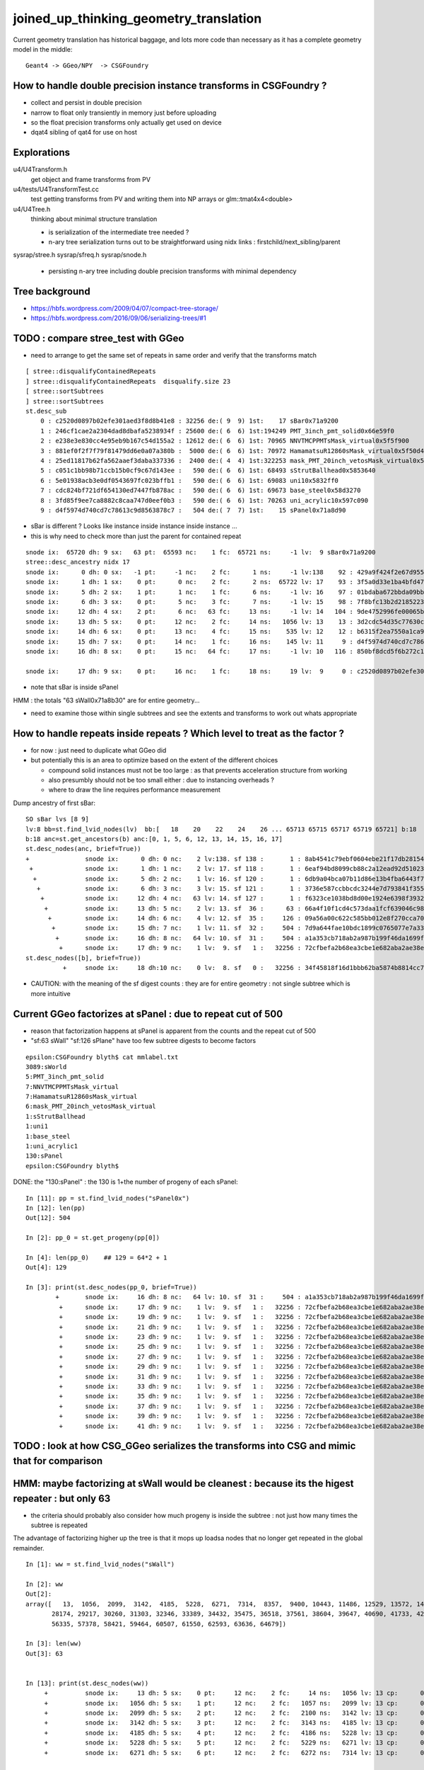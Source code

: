 joined_up_thinking_geometry_translation
==========================================

Current geometry translation has historical baggage, and lots more code than necessary
as it has a complete geometry model in the middle::

    Geant4 -> GGeo/NPY  -> CSGFoundry 


How to handle double precision instance transforms in CSGFoundry ?
----------------------------------------------------------------------

* collect and persist in double precision
* narrow to float only transiently in memory just before uploading 
* so the float precision transforms only actually get used on device  
* dqat4 sibling of qat4 for use on host 


Explorations 
---------------

u4/U4Transform.h
    get object and frame transforms from PV 
    
u4/tests/U4TransformTest.cc
    test getting transforms from PV and writing them into NP arrays 
    or glm::tmat4x4<double> 

u4/U4Tree.h 
    thinking about minimal structure translation

    * is serialization of the intermediate tree needed ? 
    * n-ary tree serialization turns out to be straightforward using 
      nidx links : firstchild/next_sibling/parent 

sysrap/stree.h 
sysrap/sfreq.h 
sysrap/snode.h
   * persisting n-ary tree including double precision transforms with minimal dependency  
   

Tree background
--------------------

* https://hbfs.wordpress.com/2009/04/07/compact-tree-storage/

* https://hbfs.wordpress.com/2016/09/06/serializing-trees/#1



TODO : compare stree_test with GGeo 
---------------------------------------

* need to arrange to get the same set of repeats in same order and verify 
  that the transforms match 

::

    [ stree::disqualifyContainedRepeats 
    ] stree::disqualifyContainedRepeats  disqualify.size 23
    [ stree::sortSubtrees 
    ] stree::sortSubtrees 
    st.desc_sub
        0 : c2520d0897b02efe301aed3f8d8b41e8 : 32256 de:( 9  9) 1st:    17 sBar0x71a9200
        1 : 246cf1cae2a2304dad8dbafa5238934f : 25600 de:( 6  6) 1st:194249 PMT_3inch_pmt_solid0x66e59f0
        2 : e238e3e830cc4e95eb9b167c54d155a2 : 12612 de:( 6  6) 1st: 70965 NNVTMCPPMTsMask_virtual0x5f5f900
        3 : 881ef0f2f7f79f81479dd6e0a07a380b :  5000 de:( 6  6) 1st: 70972 HamamatsuR12860sMask_virtual0x5f50d40
        4 : 25ed11817b62fa562aaef3daba337336 :  2400 de:( 4  4) 1st:322253 mask_PMT_20inch_vetosMask_virtual0x5f62e40
        5 : c051c1bb98b71ccb15b0cf9c67d143ee :   590 de:( 6  6) 1st: 68493 sStrutBallhead0x5853640
        6 : 5e01938acb3e0df0543697fc023bffb1 :   590 de:( 6  6) 1st: 69083 uni10x5832ff0
        7 : cdc824bf721df654130ed7447fb878ac :   590 de:( 6  6) 1st: 69673 base_steel0x58d3270
        8 : 3fd85f9ee7ca8882c8caa747d0eef0b3 :   590 de:( 6  6) 1st: 70263 uni_acrylic10x597c090
        9 : d4f5974d740cd7c78613c9d8563878c7 :   504 de:( 7  7) 1st:    15 sPanel0x71a8d90



* sBar is different ? Looks like instance inside instance inside instance ...
* this is why need to check more than just the parent for contained repeat 

::

    snode ix:  65720 dh: 9 sx:   63 pt:  65593 nc:    1 fc:  65721 ns:     -1 lv:  9 sBar0x71a9200
    stree::desc_ancestry nidx 17
    snode ix:      0 dh: 0 sx:   -1 pt:     -1 nc:    2 fc:      1 ns:     -1 lv:138    92 : 429a9f424f2e67d955836ecc49249c06 :     1 sWorld0x577e4d0
    snode ix:      1 dh: 1 sx:    0 pt:      0 nc:    2 fc:      2 ns:  65722 lv: 17    93 : 3f5a0d33e1ba4bfd47ecd77f7486f24f :     1 sTopRock0x578c0a0
    snode ix:      5 dh: 2 sx:    1 pt:      1 nc:    1 fc:      6 ns:     -1 lv: 16    97 : 01bdaba672bbda09bbafcb22487052ef :     1 sExpRockBox0x578ce00
    snode ix:      6 dh: 3 sx:    0 pt:      5 nc:    3 fc:      7 ns:     -1 lv: 15    98 : 7f8bfc13b2d2185223e50362e3416ba6 :     1 sExpHall0x578d4f0
    snode ix:     12 dh: 4 sx:    2 pt:      6 nc:   63 fc:     13 ns:     -1 lv: 14   104 : 9de4752996fe00065bbe29aa024161d1 :     1 sAirTT0x71a76a0
    snode ix:     13 dh: 5 sx:    0 pt:     12 nc:    2 fc:     14 ns:   1056 lv: 13    13 : 3d2cdc54d35c77630c06a2614d700410 :    63 sWall0x71a8b30
    snode ix:     14 dh: 6 sx:    0 pt:     13 nc:    4 fc:     15 ns:    535 lv: 12    12 : b6315f2ea7550a1ca922a1fc1c5102c3 :   126 sPlane0x71a8bb0
    snode ix:     15 dh: 7 sx:    0 pt:     14 nc:    1 fc:     16 ns:    145 lv: 11     9 : d4f5974d740cd7c78613c9d8563878c7 :   504 sPanel0x71a8d90
    snode ix:     16 dh: 8 sx:    0 pt:     15 nc:   64 fc:     17 ns:     -1 lv: 10   116 : 850bf8dcd5f6b272c13a49ac3f22f87d :  -504 sPanelTape0x71a9090

    snode ix:     17 dh: 9 sx:    0 pt:     16 nc:    1 fc:     18 ns:     19 lv:  9     0 : c2520d0897b02efe301aed3f8d8b41e8 : 32256 sBar0x71a9200 


* note that sBar is inside sPanel 


HMM : the totals "63 sWall0x71a8b30" are for entire geometry...

* need to examine those within single subtrees and see the extents and transforms to work out whats
  appropriate 
  

How to handle repeats inside repeats ? Which level to treat as the factor ?
-------------------------------------------------------------------------------

* for now : just need to duplicate what GGeo did
* but potentially this is an area to optimize based on the extent of the different choices

  * compound solid instances must not be too large : as that prevents acceleration structure from working 
  * also presumbly should not be too small either : due to instancing overheads ?
  * where to draw the line requires performance measurement


Dump ancestry of first sBar::

    SO sBar lvs [8 9]
    lv:8 bb=st.find_lvid_nodes(lv)  bb:[   18    20    22    24    26 ... 65713 65715 65717 65719 65721] b:18 
    b:18 anc=st.get_ancestors(b) anc:[0, 1, 5, 6, 12, 13, 14, 15, 16, 17] 
    st.desc_nodes(anc, brief=True))
    +               snode ix:      0 dh: 0 nc:    2 lv:138. sf 138 :       1 : 8ab4541c79ebf0604ebe21f17db28154. sWorld0x577e4d0
     +              snode ix:      1 dh: 1 nc:    2 lv: 17. sf 118 :       1 : 6eaf94bd8099cb88c2a12ead92d51023. sTopRock0x578c0a0
      +             snode ix:      5 dh: 2 nc:    1 lv: 16. sf 120 :       1 : 6db9a04bca07b11d86e13b4fba6443f7. sExpRockBox0x578ce00
       +            snode ix:      6 dh: 3 nc:    3 lv: 15. sf 121 :       1 : 3736e587ccbbcdc3244e7d793841f355. sExpHall0x578d4f0
        +           snode ix:     12 dh: 4 nc:   63 lv: 14. sf 127 :       1 : f6323ce1038bd8d00e1924e6398f3932. sAirTT0x71a76a0
         +          snode ix:     13 dh: 5 nc:    2 lv: 13. sf  36 :      63 : 66a4f10f1cd4c573daa1fcf639046c98. sWall0x71a8b30
          +         snode ix:     14 dh: 6 nc:    4 lv: 12. sf  35 :     126 : 09a56a00c622c585bb012e8f270cca70. sPlane0x71a8bb0
           +        snode ix:     15 dh: 7 nc:    1 lv: 11. sf  32 :     504 : 7d9a644fae10bdc1899c0765077e7a33. sPanel0x71a8d90
            +       snode ix:     16 dh: 8 nc:   64 lv: 10. sf  31 :     504 : a1a353cb718ab2a987b199f46da1699f. sPanelTape0x71a9090
             +      snode ix:     17 dh: 9 nc:    1 lv:  9. sf   1 :   32256 : 72cfbefa2b68ea3cbe1e682aba2ae38e. sBar0x71a9200
    st.desc_nodes([b], brief=True))
              +     snode ix:     18 dh:10 nc:    0 lv:  8. sf   0 :   32256 : 34f45818f16d1bbb62ba5874b8814cc7. sBar0x71a9370


* CAUTION: with the meaning of the sf digest counts : they are for entire geometry : not single subtree which is more intuitive 


Current GGeo factorizes at sPanel : due to repeat cut of 500
-----------------------------------------------------------------

* reason that factorization happens at sPanel is  apparent from the counts and the repeat cut of 500
* "sf:63 sWall" "sf:126 sPlane" have too few subtree digests to become factors   


::

    epsilon:CSGFoundry blyth$ cat mmlabel.txt 
    3089:sWorld
    5:PMT_3inch_pmt_solid
    7:NNVTMCPPMTsMask_virtual
    7:HamamatsuR12860sMask_virtual
    6:mask_PMT_20inch_vetosMask_virtual
    1:sStrutBallhead
    1:uni1
    1:base_steel
    1:uni_acrylic1
    130:sPanel
    epsilon:CSGFoundry blyth$ 


DONE: the "130:sPanel" : the 130 is 1+the number of progeny of each sPanel::

    In [11]: pp = st.find_lvid_nodes("sPanel0x")
    In [12]: len(pp) 
    Out[12]: 504

    In [2]: pp_0 = st.get_progeny(pp[0])

    In [4]: len(pp_0)    ## 129 = 64*2 + 1       
    Out[4]: 129

    In [3]: print(st.desc_nodes(pp_0, brief=True))
            +       snode ix:     16 dh: 8 nc:   64 lv: 10. sf  31 :     504 : a1a353cb718ab2a987b199f46da1699f. sPanelTape0x71a9090
             +      snode ix:     17 dh: 9 nc:    1 lv:  9. sf   1 :   32256 : 72cfbefa2b68ea3cbe1e682aba2ae38e. sBar0x71a9200
             +      snode ix:     19 dh: 9 nc:    1 lv:  9. sf   1 :   32256 : 72cfbefa2b68ea3cbe1e682aba2ae38e. sBar0x71a9200
             +      snode ix:     21 dh: 9 nc:    1 lv:  9. sf   1 :   32256 : 72cfbefa2b68ea3cbe1e682aba2ae38e. sBar0x71a9200
             +      snode ix:     23 dh: 9 nc:    1 lv:  9. sf   1 :   32256 : 72cfbefa2b68ea3cbe1e682aba2ae38e. sBar0x71a9200
             +      snode ix:     25 dh: 9 nc:    1 lv:  9. sf   1 :   32256 : 72cfbefa2b68ea3cbe1e682aba2ae38e. sBar0x71a9200
             +      snode ix:     27 dh: 9 nc:    1 lv:  9. sf   1 :   32256 : 72cfbefa2b68ea3cbe1e682aba2ae38e. sBar0x71a9200
             +      snode ix:     29 dh: 9 nc:    1 lv:  9. sf   1 :   32256 : 72cfbefa2b68ea3cbe1e682aba2ae38e. sBar0x71a9200
             +      snode ix:     31 dh: 9 nc:    1 lv:  9. sf   1 :   32256 : 72cfbefa2b68ea3cbe1e682aba2ae38e. sBar0x71a9200
             +      snode ix:     33 dh: 9 nc:    1 lv:  9. sf   1 :   32256 : 72cfbefa2b68ea3cbe1e682aba2ae38e. sBar0x71a9200
             +      snode ix:     35 dh: 9 nc:    1 lv:  9. sf   1 :   32256 : 72cfbefa2b68ea3cbe1e682aba2ae38e. sBar0x71a9200
             +      snode ix:     37 dh: 9 nc:    1 lv:  9. sf   1 :   32256 : 72cfbefa2b68ea3cbe1e682aba2ae38e. sBar0x71a9200
             +      snode ix:     39 dh: 9 nc:    1 lv:  9. sf   1 :   32256 : 72cfbefa2b68ea3cbe1e682aba2ae38e. sBar0x71a9200
             +      snode ix:     41 dh: 9 nc:    1 lv:  9. sf   1 :   32256 : 72cfbefa2b68ea3cbe1e682aba2ae38e. sBar0x71a9200



TODO : look at how CSG_GGeo serializes the transforms into CSG and mimic that for comparison
----------------------------------------------------------------------------------------------






HMM: maybe factorizing at sWall would be cleanest : because its the higest repeater : but only 63
------------------------------------------------------------------------------------------------------

* the criteria should probably also consider how much progeny is inside the subtree : not 
  just how many times the subtree is repeated

The advantage of factorizing higher up the tree is that it mops up loadsa nodes that no longer get repeated in the global remainder. 


::

    In [1]: ww = st.find_lvid_nodes("sWall")                                                                                                                                                         

    In [2]: ww                                                                                                                                                                                       
    Out[2]: 
    array([   13,  1056,  2099,  3142,  4185,  5228,  6271,  7314,  8357,  9400, 10443, 11486, 12529, 13572, 14615, 15658, 16701, 17744, 18787, 19830, 20873, 21916, 22959, 24002, 25045, 26088, 27131,
           28174, 29217, 30260, 31303, 32346, 33389, 34432, 35475, 36518, 37561, 38604, 39647, 40690, 41733, 42776, 43819, 44862, 45905, 46948, 47991, 49034, 50077, 51120, 52163, 53206, 54249, 55292,
           56335, 57378, 58421, 59464, 60507, 61550, 62593, 63636, 64679])

    In [3]: len(ww)                                                                                                                                                                                  
    Out[3]: 63


    In [13]: print(st.desc_nodes(ww))                                                                                                                                                                 
         +          snode ix:     13 dh: 5 sx:    0 pt:     12 nc:    2 fc:     14 ns:   1056 lv: 13 cp:      0. sf  36 :      63 : 66a4f10f1cd4c573daa1fcf639046c98. sWall0x71a8b30
         +          snode ix:   1056 dh: 5 sx:    1 pt:     12 nc:    2 fc:   1057 ns:   2099 lv: 13 cp:      0. sf  36 :      63 : 66a4f10f1cd4c573daa1fcf639046c98. sWall0x71a8b30
         +          snode ix:   2099 dh: 5 sx:    2 pt:     12 nc:    2 fc:   2100 ns:   3142 lv: 13 cp:      0. sf  36 :      63 : 66a4f10f1cd4c573daa1fcf639046c98. sWall0x71a8b30
         +          snode ix:   3142 dh: 5 sx:    3 pt:     12 nc:    2 fc:   3143 ns:   4185 lv: 13 cp:      0. sf  36 :      63 : 66a4f10f1cd4c573daa1fcf639046c98. sWall0x71a8b30
         +          snode ix:   4185 dh: 5 sx:    4 pt:     12 nc:    2 fc:   4186 ns:   5228 lv: 13 cp:      0. sf  36 :      63 : 66a4f10f1cd4c573daa1fcf639046c98. sWall0x71a8b30
         +          snode ix:   5228 dh: 5 sx:    5 pt:     12 nc:    2 fc:   5229 ns:   6271 lv: 13 cp:      0. sf  36 :      63 : 66a4f10f1cd4c573daa1fcf639046c98. sWall0x71a8b30
         +          snode ix:   6271 dh: 5 sx:    6 pt:     12 nc:    2 fc:   6272 ns:   7314 lv: 13 cp:      0. sf  36 :      63 : 66a4f10f1cd4c573daa1fcf639046c98. sWall0x71a8b30


    In [9]: st.get_children(ww[0])                                                                                                                                                                    
    Out[9]: [14, 535]

    In [10]: ww_0 = st.get_children(ww[0])                                                                                                                                                            

    In [11]: print(st.desc_nodes(ww_0))                                                                                                                                                               
          +         snode ix:     14 dh: 6 sx:    0 pt:     13 nc:    4 fc:     15 ns:    535 lv: 12 cp:      0. sf  35 :     126 : 09a56a00c622c585bb012e8f270cca70. sPlane0x71a8bb0
          +         snode ix:    535 dh: 6 sx:    1 pt:     13 nc:    4 fc:    536 ns:     -1 lv: 12 cp:      1. sf  35 :     126 : 09a56a00c622c585bb012e8f270cca70. sPlane0x71a8bb0





    In [4]: st.f.trs[ww].reshape(-1,16)                                                                                                                                                              
    Out[4]: 
    array([[     0. ,      1. ,      0. ,      0. ,     -1. , ...,      0. ,  20133.6,  -6711.2,  -2455. ,      1. ],
           [     0. ,      1. ,      0. ,      0. ,     -1. , ...,      0. ,  13422.4,  -6711.2,  -2505. ,      1. ],
           [     0. ,      1. ,      0. ,      0. ,     -1. , ...,      0. ,   6711.2,  -6711.2,  -2455. ,      1. ],
           [     0. ,      1. ,      0. ,      0. ,     -1. , ...,      0. ,      0. ,  -6711.2,  -2505. ,      1. ],
           [     0. ,      1. ,      0. ,      0. ,     -1. , ...,      0. ,  -6711.2,  -6711.2,  -2455. ,      1. ],
           ...,
           [     0. ,      1. ,      0. ,      0. ,     -1. , ...,      0. ,   6711.2,   6711.2,    545. ,      1. ],
           [     0. ,      1. ,      0. ,      0. ,     -1. , ...,      0. ,      0. ,   6711.2,    495. ,      1. ],
           [     0. ,      1. ,      0. ,      0. ,     -1. , ...,      0. ,  -6711.2,   6711.2,    545. ,      1. ],
           [     0. ,      1. ,      0. ,      0. ,     -1. , ...,      0. , -13422.4,   6711.2,    495. ,      1. ],
           [     0. ,      1. ,      0. ,      0. ,     -1. , ...,      0. , -20133.6,   6711.2,    545. ,      1. ]])

    In [5]: np.set_printoptions(edgeitems=100)                                                                                                                                                       


All the sWall rotations are the same, just an XY axis flip::

   In [7]: st.f.trs[ww[0]]                                                                                                                                                                          
    Out[7]: 
    array([[    0. ,     1. ,     0. ,     0. ],
           [   -1. ,     0. ,     0. ,     0. ],
           [    0. ,     0. ,     1. ,     0. ],
           [20133.6, -6711.2, -2455. ,     1. ]])

    In [8]: st.f.trs[ww,3]                                                                                                                                                                           
    Out[8]: 
    array([[ 20133.6,  -6711.2,  -2455. ,      1. ],
           [ 13422.4,  -6711.2,  -2505. ,      1. ],
           [  6711.2,  -6711.2,  -2455. ,      1. ],
           [     0. ,  -6711.2,  -2505. ,      1. ],
           [ -6711.2,  -6711.2,  -2455. ,      1. ],
           [-13422.4,  -6711.2,  -2505. ,      1. ],
           [-20133.6,  -6711.2,  -2455. ,      1. ],
           [ 20133.6,      0. ,  -2555. ,      1. ],
           [ 13422.4,      0. ,  -2405. ,      1. ],
           [  6711.2,      0. ,  -2555. ,      1. ],
           [     0. ,      0. ,   3660. ,      1. ],
           [ -6711.2,      0. ,  -2555. ,      1. ],
           [-13422.4,      0. ,  -2405. ,      1. ],
           [-20133.6,      0. ,  -2555. ,      1. ],
           [ 20133.6,   6711.2,  -2455. ,      1. ],
           [ 13422.4,   6711.2,  -2505. ,      1. ],
           [  6711.2,   6711.2,  -2455. ,      1. ],
           [     0. ,   6711.2,  -2505. ,      1. ],
           [ -6711.2,   6711.2,  -2455. ,      1. ],
           [-13422.4,   6711.2,  -2505. ,      1. ],
           [-20133.6,   6711.2,  -2455. ,      1. ],
           [ 20133.6,  -6711.2,   -955. ,      1. ],
           [ 13422.4,  -6711.2,  -1005. ,      1. ],
           [  6711.2,  -6711.2,   -955. ,      1. ],
           [     0. ,  -6711.2,  -1005. ,      1. ],
           [ -6711.2,  -6711.2,   -955. ,      1. ],
           [-13422.4,  -6711.2,  -1005. ,      1. ],
           [-20133.6,  -6711.2,   -955. ,      1. ],
           [ 20133.6,      0. ,  -1055. ,      1. ],
           [ 13422.4,      0. ,   -905. ,      1. ],
           [  6711.2,      0. ,  -1055. ,      1. ],
           [     0. ,      0. ,   3910. ,      1. ],
           [ -6711.2,      0. ,  -1055. ,      1. ],
           [-13422.4,      0. ,   -905. ,      1. ],
           [-20133.6,      0. ,  -1055. ,      1. ],
           [ 20133.6,   6711.2,   -955. ,      1. ],
           [ 13422.4,   6711.2,  -1005. ,      1. ],
           [  6711.2,   6711.2,   -955. ,      1. ],
           [     0. ,   6711.2,  -1005. ,      1. ],
           [ -6711.2,   6711.2,   -955. ,      1. ],
           [-13422.4,   6711.2,  -1005. ,      1. ],
           [-20133.6,   6711.2,   -955. ,      1. ],
           [ 20133.6,  -6711.2,    545. ,      1. ],
           [ 13422.4,  -6711.2,    495. ,      1. ],
           [  6711.2,  -6711.2,    545. ,      1. ],
           [     0. ,  -6711.2,    495. ,      1. ],
           [ -6711.2,  -6711.2,    545. ,      1. ],
           [-13422.4,  -6711.2,    495. ,      1. ],
           [-20133.6,  -6711.2,    545. ,      1. ],
           [ 20133.6,      0. ,    445. ,      1. ],
           [ 13422.4,      0. ,    595. ,      1. ],
           [  6711.2,      0. ,    445. ,      1. ],
           [     0. ,      0. ,   4160. ,      1. ],
           [ -6711.2,      0. ,    445. ,      1. ],
           [-13422.4,      0. ,    595. ,      1. ],
           [-20133.6,      0. ,    445. ,      1. ],
           [ 20133.6,   6711.2,    545. ,      1. ],
           [ 13422.4,   6711.2,    495. ,      1. ],
           [  6711.2,   6711.2,    545. ,      1. ],
           [     0. ,   6711.2,    495. ,      1. ],
           [ -6711.2,   6711.2,    545. ,      1. ],
           [-13422.4,   6711.2,    495. ,      1. ],
           [-20133.6,   6711.2,    545. ,      1. ]])


TripletIdentity
-----------------

::

    epsilon:CSG blyth$ opticks-f TripletIdentity 
    ./ggeo/GGeoTest.cc:        volume->setTripletIdentity(tripletIdentity); 
    ./ggeo/GNode.cc:GNode::setTripletIdentity
    ./ggeo/GNode.cc:void GNode::setTripletIdentity(unsigned triplet_identity)
    ./ggeo/GNode.cc:unsigned GNode::getTripletIdentity() const 
    ./ggeo/GInstancer.cc:    node->setTripletIdentity( triplet_identity ); 
    ./ggeo/GInstancer.cc:    node->setTripletIdentity( triplet_identity ); 
    ./ggeo/GVolume.cc:    glm::uvec4 id(getIndex(), getTripletIdentity(), getShapeIdentity(), getSensorIndex()) ; 
    ./ggeo/GMergedMesh.cc:    unsigned tripletIdentity = volume->getTripletIdentity(); 
    ./ggeo/GNode.hh:     void     setTripletIdentity(unsigned triplet_identity);
    ./ggeo/GNode.hh:     unsigned getTripletIdentity() const ;  
    ./optixrap/cu/generate.cu:    258     glm::uvec4 id(getIndex(), getTripletIdentity(), getShapeIdentity(), getSensorIndex()) ;
    epsilon:opticks blyth$ 





nidx into instance transforms ?
--------------------------------

HMM: this is leading towards cutting out GGeo from the translation

* seems no point in shoe-horning this into GGeo + CSG_GGeo trans
* can do it straightforwardly with CSG_stree direct translation from stree.h model into CSGFoundry model 
* HMM: should stree folder be persisted as sibling of CSGFoundry folder or within it ? 
* note that CSG already depends on sysrap : so CSG package can itself do the translation 


::

    1547 void CSGFoundry::addInstance(const float* tr16, unsigned gas_idx, unsigned ias_idx )
    1548 {
    1549     qat4 instance(tr16) ;  // identity matrix if tr16 is nullptr 
    1550     unsigned ins_idx = inst.size() ;
    1551 
    1552     instance.setIdentity( ins_idx, gas_idx, ias_idx );


    0200 void CSG_GGeo_Convert::addInstances(unsigned repeatIdx )
     201 {
     202     unsigned nmm = ggeo->getNumMergedMesh();
     203     assert( repeatIdx < nmm );
     204     const GMergedMesh* mm = ggeo->getMergedMesh(repeatIdx);
     205     unsigned num_inst = mm->getNumITransforms() ;
     206     NPY<unsigned>* iid = mm->getInstancedIdentityBuffer();
     207 
     208     LOG(LEVEL)
     209         << " repeatIdx " << repeatIdx
     210         << " num_inst (GMergedMesh::getNumITransforms) " << num_inst
     211         << " iid " << ( iid ? iid->getShapeString() : "-"  )
     212         ;
     213 
     214     //LOG(LEVEL) << " nmm " << nmm << " repeatIdx " << repeatIdx << " num_inst " << num_inst ; 
     215 
     216     for(unsigned i=0 ; i < num_inst ; i++)
     217     {
     218         glm::mat4 it = mm->getITransform_(i);
     219    
     220         const float* tr16 = glm::value_ptr(it) ;
     221         unsigned gas_idx = repeatIdx ;
     222         unsigned ias_idx = 0 ;
     223 
     224         foundry->addInstance(tr16, gas_idx, ias_idx);
     225     }
     226 }






DONE : Serialize n-ary tree
-----------------------------

* HMM by CSG list-nodes are related to this, should review them 

* https://www.geeksforgeeks.org/serialize-deserialize-n-ary-tree/

* :google:`tree serialization generic tree`

* https://eli.thegreenplace.net/2011/09/29/an-interesting-tree-serialization-algorithm-from-dwarf


Here's a quote from the DWARF v3 standard section 2.3 explaining it, slightly rephrased:

The tree itself is represented by flattening it in prefix order. Each node is
defined either to have children or not to have children. If a node is defined
not to have children, the next physically succeeding node is a sibling. If a
node is defined to have children, the next physically succeeding node is its
first child. Additional children are represented as siblings of the first
child. A chain of sibling entries is terminated by a null node.

 

